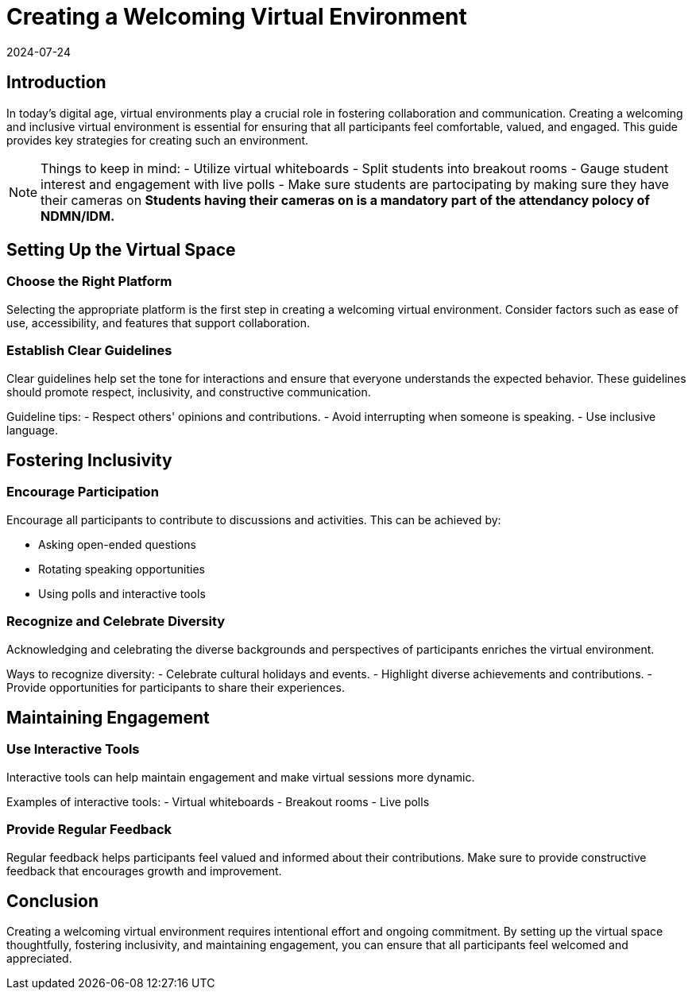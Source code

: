 = Creating a Welcoming Virtual Environment
2024-07-24

== Introduction

In today's digital age, virtual environments play a crucial role in fostering collaboration and communication. Creating a welcoming and inclusive virtual environment is essential for ensuring that all participants feel comfortable, valued, and engaged. This guide provides key strategies for creating such an environment.

NOTE:  Things to keep in mind:
- Utilize virtual whiteboards
- Split students into breakout rooms
- Gauge student interest and engagement with live polls
- Make sure students are partocipating by making sure they have their cameras on
*Students having their cameras on is a mandatory part of the attendancy polocy of NDMN/IDM.*

== Setting Up the Virtual Space

=== Choose the Right Platform

Selecting the appropriate platform is the first step in creating a welcoming virtual environment. Consider factors such as ease of use, accessibility, and features that support collaboration.

=== Establish Clear Guidelines

Clear guidelines help set the tone for interactions and ensure that everyone understands the expected behavior. These guidelines should promote respect, inclusivity, and constructive communication.

**** 
Guideline tips:
- Respect others' opinions and contributions.
- Avoid interrupting when someone is speaking.
- Use inclusive language.
****

== Fostering Inclusivity

=== Encourage Participation

Encourage all participants to contribute to discussions and activities. This can be achieved by:

- Asking open-ended questions
- Rotating speaking opportunities
- Using polls and interactive tools

=== Recognize and Celebrate Diversity

Acknowledging and celebrating the diverse backgrounds and perspectives of participants enriches the virtual environment.

****
Ways to recognize diversity:
- Celebrate cultural holidays and events.
- Highlight diverse achievements and contributions.
- Provide opportunities for participants to share their experiences.
****

== Maintaining Engagement

=== Use Interactive Tools

Interactive tools can help maintain engagement and make virtual sessions more dynamic.

****
Examples of interactive tools:
- Virtual whiteboards
- Breakout rooms
- Live polls
****

=== Provide Regular Feedback

Regular feedback helps participants feel valued and informed about their contributions. Make sure to provide constructive feedback that encourages growth and improvement.

== Conclusion

Creating a welcoming virtual environment requires intentional effort and ongoing commitment. By setting up the virtual space thoughtfully, fostering inclusivity, and maintaining engagement, you can ensure that all participants feel welcomed and appreciated.

